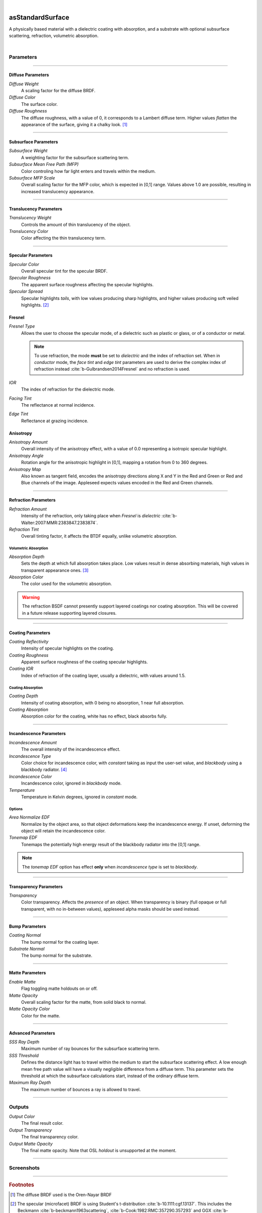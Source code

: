 .. _label_as_standard_surface:

.. fix_img_align::

|
 
.. image:: /_images/icons/asStandardSurface.png
   :width: 128px
   :align: left
   :height: 128px
   :alt: Standard Surface

asStandardSurface
*****************

A physically based material with a dielectric coating with absorption, and a substrate with optional subsurface scattering, refraction, volumetric absorption.

|

Parameters
----------

.. bogus directive to silence warning::

-----

Diffuse Parameters
^^^^^^^^^^^^^^^^^^

*Diffuse Weight*
    A scaling factor for the diffuse BRDF.

*Diffuse Color*
    The surface color.

*Diffuse Roughness*
    The diffuse roughness, with a value of 0, it corresponds to a Lambert diffuse term. Higher values *flatten* the appearance of the surface, giving it a chalky look. [#]_

-----

Subsurface Parameters
^^^^^^^^^^^^^^^^^^^^^

*Subsurface Weight*
    A weighting factor for the subsurface scattering term.

*Subsurface Mean Free Path (MFP)*
    Color controling how far light enters and travels within the medium.

*Subsurface MFP Scale*
    Overall scaling factor for the MFP color, which is expected in [0,1] range.
    Values above 1.0 are possible, resulting in increased translucency appearance.

-----

Translucency Parameters
^^^^^^^^^^^^^^^^^^^^^^^

*Translucency Weight*
    Controls the amount of thin translucency of the object.

*Translucency Color*
    Color affecting the thin translucency term.

-----

Specular Parameters
^^^^^^^^^^^^^^^^^^^

*Specular Color*
    Overall specular tint for the specular BRDF.

*Specular Roughness*
    The apparent surface roughness affecting the specular highlights.

*Specular Spread*
    Specular highlights *tails*, with low values producing sharp highlights, and higher values producing soft veiled highlights. [#]_

Fresnel
^^^^^^^

*Fresnel Type*
    Allows the user to choose the specular mode, of a dielectric such as plastic or glass, or of a conductor or metal.

    .. note:: To use refraction, the mode **must** be set to *dielectric* and the index of refraction set. When in *conductor* mode, the *face tint* and *edge tint* parameters are used to derive the complex index of refraction instead :cite:`b-Gulbrandsen2014Fresnel` and no refraction is used.

*IOR*
    The index of refraction for the dielectric mode.

*Facing Tint*
    The reflectance at normal incidence.

*Edge Tint*
    Reflectance at grazing incidence.

Anisotropy
^^^^^^^^^^

*Anisotropy Amount*
    Overall intensity of the anisotropy effect, with a value of 0.0 representing a isotropic specular highlight.

*Anisotropy Angle*
    Rotation angle for the anisotropic highlight in [0,1], mapping a rotation from 0 to 360 degrees.

*Anisotropy Map*
    Also known as tangent field, encodes the anisotropy directions along X and Y in the Red and Green or Red and Blue channels of the image. Appleseed expects values encoded in the Red and Green channels.

-----

Refraction Parameters
^^^^^^^^^^^^^^^^^^^^^

*Refraction Amount*
    Intensity of the refraction, only taking place when *Fresnel* is *dielectric* :cite:`b-Walter:2007:MMR:2383847.2383874`.

*Refraction Tint*
    Overall tinting factor, it affects the BTDF equally, unlike volumetric absorption.

Volumetric Absorption
"""""""""""""""""""""

*Absorption Depth*
    Sets the depth at which full absorption takes place. Low values result in dense absorbing materials, high values in transparent appearance ones. [#]_

*Absorption Color*
    The color used for the volumetric absorption.

.. warning:: The refraction BSDF cannot presently support layered coatings nor coating absorption. This will be covered in a future release supporting layered closures.

-----

Coating Parameters
^^^^^^^^^^^^^^^^^^

*Coating Reflectivity*
    Intensity of specular highlights on the coating.

*Coating Roughness*
    Apparent surface roughness of the coating specular highlights.

*Coating IOR*
    Index of refraction of the coating layer, usually a dielectric, with values around 1.5.

Coating Absorption
""""""""""""""""""

*Coating Depth*
    Intensity of coating absorption, with 0 being no absorption, 1 near full absorption.

*Coating Absorption*
    Absorption color for the coating, white has no effect, black absorbs fully.

-----

Incandescence Parameters
^^^^^^^^^^^^^^^^^^^^^^^^

*Incandescence Amount*
    The overall intensity of the incandescence effect.

*Incandescence Type*
    Color choice for incandescence color, with *constant* taking as input the user-set value, and *blackbody* using a blackbody radiator. [#]_

*Incandescence Color*
    Incandescence color, ignored in *blackbody* mode.

*Temperature*
    Temperature in Kelvin degrees, ignored in *constant* mode.

Options
"""""""

*Area Normalize EDF*
    Normalize by the object area, so that object deformations keep the incandescence energy. If unset, deforming the object will retain the incandescence color.

*Tonemap EDF*
    Tonemaps the potentially high energy result of the blackbody radiator into the [0,1] range.

.. note:: The *tonemap EDF* option has effect **only** when *incandescence type* is set to *blackbody*.

-----

Transparency Parameters
^^^^^^^^^^^^^^^^^^^^^^^

*Transparency*
    Color transparency. Affects the *presence* of an object. When transparency is binary (full opaque or full transparent, with no in-between values), appleseed alpha masks should be used instead.

-----

Bump Parameters
^^^^^^^^^^^^^^^

*Coating Normal*
    The bump normal for the coating layer.

*Substrate Normal*
    The bump normal for the substrate.

-----

Matte Parameters
^^^^^^^^^^^^^^^^

*Enable Matte*
    Flag toggling matte holdouts on or off.

*Matte Opacity*
    Overall scaling factor for the matte, from solid black to normal.

*Matte Opacity Color*
    Color for the matte.

-----

Advanced Parameters
^^^^^^^^^^^^^^^^^^^

*SSS Ray Depth*
    Maximum number of ray bounces for the subsurface scattering term. 

*SSS Threshold*
    Defines the distance light has to travel within the medium to start the subsurface scattering effect. A low enough mean free path value will have a visually negligible difference from a diffuse term. This parameter sets the threshold at which the subsurface calculations start, instead of the ordinary diffuse term.

*Maximum Ray Depth*
    The maximum number of bounces a ray is allowed to travel.

-----

Outputs
-------

*Output Color*
    The final result color.

*Output Transparency*
    The final transparency color.

*Output Matte Opacity*
    The final matte opacity. Note that OSL *holdout* is unsupported at the moment.

-----

.. _label_standard_surface_screenshots:

Screenshots
-----------

.. thumbnail:: /_images/screenshots/standard_surface/stdsurface_aluminium.png
   :group: shots_standard_surface_group_A
   :width: 10%
   :title:

   Rough aluminium, specular set to *conductor* mode.

.. thumbnail:: /_images/screenshots/standard_surface/stdsurface_coated_blue_absorption_rough_aluminium.png
   :group: shots_standard_surface_group_A
   :width: 10%
   :title:

   Rough aluminium, specular set to *conductor* mode, with a dielectric coating with blue colored absorption.

.. thumbnail:: /_images/screenshots/standard_surface/stdsurface_coated_rough_aluminium.png
   :group: shots_standard_surface_group_A
   :width: 10%
   :title:

   Rough aluminium with high specular spread values, dielectric coating without absorption.

.. thumbnail:: /_images/screenshots/standard_surface/stdsurface_coated_rough_aluminium_w_orange_absorption_high_spread.png
   :group: shots_standard_surface_group_A
   :width: 10%
   :title:

   Rough aluminium, specular set to *conductor* mode, full specular spread and high absorption value.

.. thumbnail:: /_images/screenshots/standard_surface/stdsurface_diffuse_rough_coating_velvety.png
   :group: shots_standard_surface_group_A
   :width: 10%
   :title:

   Colored diffuse term with very rough dielectric coating giving a sheen like appearance.

.. thumbnail:: /_images/screenshots/standard_surface/stdsurface_incandescence_blackbody_and_coating.png
   :group: shots_standard_surface_group_A
   :width: 10%
   :title:

   Blackbody radiator with tonemapped values, and a smooth dielectric coating.

.. thumbnail:: /_images/screenshots/standard_surface/stdsurface_metal_chrome_anisotropy.png
   :group: shots_standard_surface_group_A
   :width: 10%
   :title:

   Slightly rough chrome with anisotropic highlights.

.. thumbnail:: /_images/screenshots/standard_surface/stdsurface_refraction.png
   :group: shots_standard_surface_group_A
   :width: 10%
   :title:

   Smooth glass BTDF with minimal surface roughness.

.. thumbnail:: /_images/screenshots/standard_surface/stdsurface_rough_glass_with_volume_absorption.png
   :group: shots_standard_surface_group_A
   :width: 10%
   :title:

   Rough glass with volumetric absorption.

.. thumbnail:: /_images/screenshots/standard_surface/stdsurface_copper.png
   :group: shots_standard_surface_group_A
   :width: 10%
   :title:

   Moderately rough copper substrate, specular Fresnel set to *conductor*.

.. thumbnail:: /_images/screenshots/standard_surface/stdsurface_rough_diffuse.png
   :group: shots_standard_surface_group_A
   :width: 10%
   :title:

   Diffuse term with diffuse roughness set to 1.0.

.. thumbnail:: /_images/screenshots/standard_surface/stdsurface_subsurface1.png
   :group: shots_standard_surface_group_A
   :width: 10%
   :title:

   Subsurface scattering, with a global scale factor set to 0.5.

.. thumbnail:: /_images/screenshots/standard_surface/stdsurface_rough_glass2.png
   :group: shots_standard_surface_group_A
   :width: 10%
   :title:

   Rough glass refraction with high specular spread.

.. thumbnail:: /_images/screenshots/standard_surface/stdsurface_subsurface2.png
   :group: shots_standard_surface_group_A
   :width: 10%
   :title:

   Subsurface scattering with scale factor set to 0.1, rough specular, and sharp dielectric coating, creating the appearance of a jade like material.

.. thumbnail:: /_images/screenshots/standard_surface/stdsurface_satin1.png
   :group: shots_standard_surface_group_A
   :width: 10%
   :title:

   Satin like material using a dielectric substrate with high roughness and anisotropy.

.. thumbnail:: /_images/screenshots/standard_surface/stdsurface_velvet1.png
   :group: shots_standard_surface_group_A
   :width: 10%
   :title:

   Velvet like material using a dielectric substrate with high specular roughness, low specular spread, and a blueish specular tint.

.. thumbnail:: /_images/screenshots/standard_surface/stdsurface_skinlike_specular.png
   :group: shots_standard_surface_group_A
   :width: 10%
   :title:

   Subsurface with a rough specular, creating the appearance of a skin like material.

.. thumbnail:: /_images/screenshots/standard_surface/stdsurface_gummybear.png
   :group: shots_standard_surface_group_A
   :width: 10%
   :title:

   Glass BSDF with roughness set to 0.6, absorption depth to 2.0, absorption color to red/orange, giving the appearance of a gummy bear like material.

-----

.. rubric:: Footnotes

.. [#] The diffuse BRDF used is the Oren-Nayar BRDF

.. [#] The specular (microfacet) BRDF is using Student's t-distribution :cite:`b-10.1111:cgf.13137`. This includes the Beckmann :cite:`b-beckmann1963scattering`, :cite:`b-Cook:1982:RMC:357290.357293` and GGX :cite:`b-Walter:2007:MMR:2383847.2383874` distributions.

.. [#] See also `Extending the Disney BRDF to a BSDF with Integrated Subsurface Scattering <http://blog.selfshadow.com/publications/s2015-shading-course/burley/s2015_pbs_disney_bsdf_notes.pdf>`_ for details.

.. [#] https://en.wikipedia.org/wiki/Black-body_radiation

-----

.. rubric:: References

.. bibliography:: /bibtex/references.bib
    :labelprefix: B
    :keyprefix: b-

